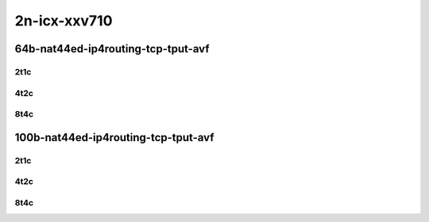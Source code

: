 2n-icx-xxv710
~~~~~~~~~~~~~

64b-nat44ed-ip4routing-tcp-tput-avf
```````````````````````````````````

2t1c
::::

.. raw:: html

    <a name="64b-2t1c-tcp-tput-avf"></a>
    <center>
    Links to builds:
    <a href="https://packagecloud.io/app/fdio/master/search?dist=ubuntu%2Fbionic" target="_blank">vpp-ref</a>,
    <a href="https://jenkins.fd.io/view/csit/job/csit-vpp-perf-mrr-daily-master-2n-icx" target="_blank">csit-ref</a>
    <iframe width="1100" height="800" frameborder="0" scrolling="no" src="../_static/vpp/2n-icx-xxv710-64b-2t1c-nat44ed-ip4routing-tcp-tput-avf.html"></iframe>
    <p><br></p>
    </center>

4t2c
::::

.. raw:: html

    <a name="64b-4t2c-tcp-tput-avf"></a>
    <center>
    Links to builds:
    <a href="https://packagecloud.io/app/fdio/master/search?dist=ubuntu%2Fbionic" target="_blank">vpp-ref</a>,
    <a href="https://jenkins.fd.io/view/csit/job/csit-vpp-perf-mrr-daily-master-2n-icx" target="_blank">csit-ref</a>
    <iframe width="1100" height="800" frameborder="0" scrolling="no" src="../_static/vpp/2n-icx-xxv710-64b-4t2c-nat44ed-ip4routing-tcp-tput-avf.html"></iframe>
    <p><br></p>
    </center>

8t4c
::::

.. raw:: html

    <a name="64b-8t4c-tcp-tput-avf"></a>
    <center>
    Links to builds:
    <a href="https://packagecloud.io/app/fdio/master/search?dist=ubuntu%2Fbionic" target="_blank">vpp-ref</a>,
    <a href="https://jenkins.fd.io/view/csit/job/csit-vpp-perf-mrr-daily-master-2n-icx" target="_blank">csit-ref</a>
    <iframe width="1100" height="800" frameborder="0" scrolling="no" src="../_static/vpp/2n-icx-xxv710-64b-8t4c-nat44ed-ip4routing-tcp-tput-avf.html"></iframe>
    <p><br></p>
    </center>

100b-nat44ed-ip4routing-tcp-tput-avf
```````````````````````````````````

2t1c
::::

.. raw:: html

    <a name="100b-2t1c-tcp-tput-avf"></a>
    <center>
    Links to builds:
    <a href="https://packagecloud.io/app/fdio/master/search?dist=ubuntu%2Fbionic" target="_blank">vpp-ref</a>,
    <a href="https://jenkins.fd.io/view/csit/job/csit-vpp-perf-mrr-daily-master-2n-icx" target="_blank">csit-ref</a>
    <iframe width="1100" height="800" frameborder="0" scrolling="no" src="../_static/vpp/2n-icx-xxv710-100b-2t1c-nat44ed-ip4routing-tcp-tput-avf.html"></iframe>
    <p><br></p>
    </center>

4t2c
::::

.. raw:: html

    <a name="100b-4t2c-tcp-tput-avf"></a>
    <center>
    Links to builds:
    <a href="https://packagecloud.io/app/fdio/master/search?dist=ubuntu%2Fbionic" target="_blank">vpp-ref</a>,
    <a href="https://jenkins.fd.io/view/csit/job/csit-vpp-perf-mrr-daily-master-2n-icx" target="_blank">csit-ref</a>
    <iframe width="1100" height="800" frameborder="0" scrolling="no" src="../_static/vpp/2n-icx-xxv710-100b-4t2c-nat44ed-ip4routing-tcp-tput-avf.html"></iframe>
    <p><br></p>
    </center>

8t4c
::::

.. raw:: html

    <a name="100b-8t4c-tcp-tput-avf"></a>
    <center>
    Links to builds:
    <a href="https://packagecloud.io/app/fdio/master/search?dist=ubuntu%2Fbionic" target="_blank">vpp-ref</a>,
    <a href="https://jenkins.fd.io/view/csit/job/csit-vpp-perf-mrr-daily-master-2n-icx" target="_blank">csit-ref</a>
    <iframe width="1100" height="800" frameborder="0" scrolling="no" src="../_static/vpp/2n-icx-xxv710-100b-8t4c-nat44ed-ip4routing-tcp-tput-avf.html"></iframe>
    <p><br></p>
    </center>
